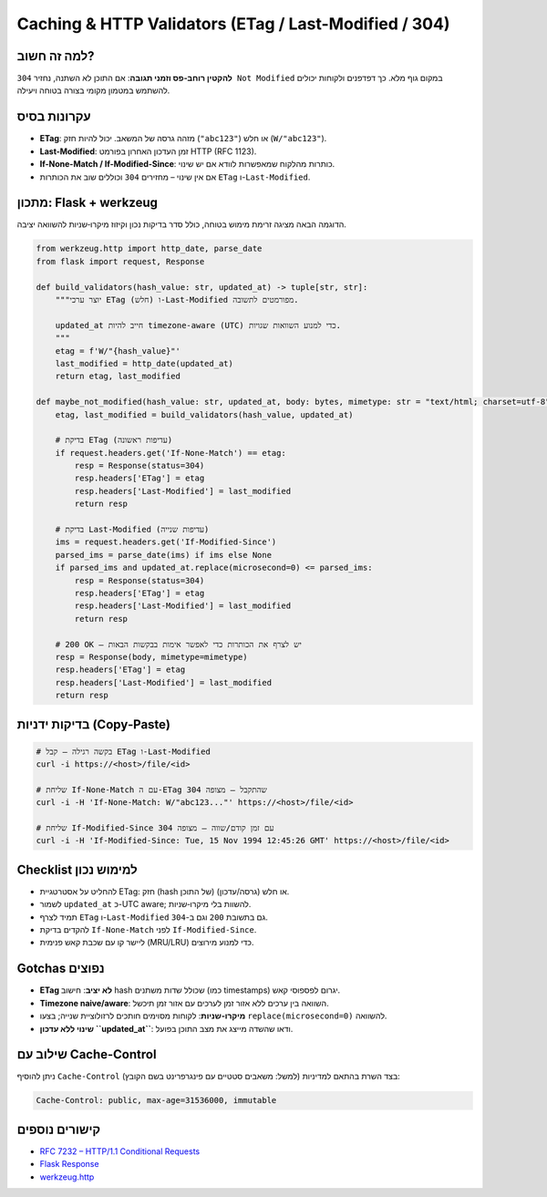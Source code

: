.. _webapp-caching:

Caching & HTTP Validators (ETag / Last-Modified / 304)
======================================================

למה זה חשוב?
--------------
**להקטין רוחב‑פס וזמני תגובה**: אם התוכן לא השתנה, נחזיר ``304 Not Modified`` במקום גוף מלא.
כך דפדפנים ולקוחות יכולים להשתמש במטמון מקומי בצורה בטוחה ויעילה.

עקרונות בסיס
-------------
- **ETag**: מזהה גרסה של המשאב. יכול להיות חזק (``"abc123"``) או חלש (``W/"abc123"``).
- **Last-Modified**: זמן העדכון האחרון בפורמט HTTP (RFC 1123).
- **If-None-Match / If-Modified-Since**: כותרות מהלקוח שמאפשרות לוודא אם יש שינוי.
- אם אין שינוי – מחזירים ``304`` וכוללים שוב את הכותרות ``ETag`` ו-``Last-Modified``.

מתכון: Flask + werkzeug
------------------------
הדוגמה הבאה מציגה זרימת מימוש בטוחה, כולל סדר בדיקות נכון וקיזוז מיקרו‑שניות להשוואה יציבה.

.. code-block:: python

   from werkzeug.http import http_date, parse_date
   from flask import request, Response

   def build_validators(hash_value: str, updated_at) -> tuple[str, str]:
       """יוצר ערכי ETag (חלש) ו-Last-Modified מפורמטים לתשובה.

       updated_at חייב להיות timezone-aware (UTC) כדי למנוע השוואות שגויות.
       """
       etag = f'W/"{hash_value}"'
       last_modified = http_date(updated_at)
       return etag, last_modified

   def maybe_not_modified(hash_value: str, updated_at, body: bytes, mimetype: str = "text/html; charset=utf-8"):
       etag, last_modified = build_validators(hash_value, updated_at)

       # בדיקת ETag (עדיפות ראשונה)
       if request.headers.get('If-None-Match') == etag:
           resp = Response(status=304)
           resp.headers['ETag'] = etag
           resp.headers['Last-Modified'] = last_modified
           return resp

       # בדיקת Last-Modified (עדיפות שנייה)
       ims = request.headers.get('If-Modified-Since')
       parsed_ims = parse_date(ims) if ims else None
       if parsed_ims and updated_at.replace(microsecond=0) <= parsed_ims:
           resp = Response(status=304)
           resp.headers['ETag'] = etag
           resp.headers['Last-Modified'] = last_modified
           return resp

       # 200 OK – יש לצרף את הכותרות כדי לאפשר אימות בבקשות הבאות
       resp = Response(body, mimetype=mimetype)
       resp.headers['ETag'] = etag
       resp.headers['Last-Modified'] = last_modified
       return resp

בדיקות ידניות (Copy‑Paste)
--------------------------
.. code-block:: sh

   # בקשה רגילה – קבל ETag ו-Last-Modified
   curl -i https://<host>/file/<id>

   # שליחת If-None-Match עם ה-ETag שהתקבל — מצופה 304
   curl -i -H 'If-None-Match: W/"abc123..."' https://<host>/file/<id>

   # שליחת If-Modified-Since עם זמן קודם/שווה — מצופה 304
   curl -i -H 'If-Modified-Since: Tue, 15 Nov 1994 12:45:26 GMT' https://<host>/file/<id>

Checklist למימוש נכון
----------------------
- להחליט על אסטרטגיית ETag: חזק (hash של התוכן) או חלש (גרסה/עדכון).
- לשמור ``updated_at`` כ-UTC aware; להשוות בלי מיקרו‑שניות.
- תמיד לצרף ``ETag`` ו-``Last-Modified`` גם בתשובת ``200`` וגם ב-``304``.
- להקדים בדיקת ``If-None-Match`` לפני ``If-Modified-Since``.
- ליישר קו עם שכבת קאש פנימית (MRU/LRU) כדי למנוע מירוצים.

Gotchas נפוצים
--------------
- **ETag לא יציב**: חישוב hash שכולל שדות משתנים (כמו timestamps) יגרום לפספוסי קאש.
- **Timezone naive/aware**: השוואה בין ערכים ללא אזור זמן לערכים עם אזור זמן תיכשל.
- **מיקרו‑שניות**: לקוחות מסוימים חותכים לרזולוציית שנייה; בצעו ``replace(microsecond=0)`` להשוואה.
- **שינוי ללא עדכון ``updated_at``**: ודאו שהשדה מייצג את מצב התוכן בפועל.

שילוב עם Cache-Control
-----------------------
ניתן להוסיף ``Cache-Control`` בצד השרת בהתאם למדיניות (למשל: משאבים סטטיים עם פינגרפרינט בשם הקובץ):

.. code-block:: text

   Cache-Control: public, max-age=31536000, immutable

קישורים נוספים
---------------
- `RFC 7232 – HTTP/1.1 Conditional Requests <https://httpwg.org/specs/rfc7232.html>`_
- `Flask Response <https://flask.palletsprojects.com/en/latest/api/#flask.Response>`_
- `werkzeug.http <https://werkzeug.palletsprojects.com/en/latest/utils/#module-werkzeug.http>`_
